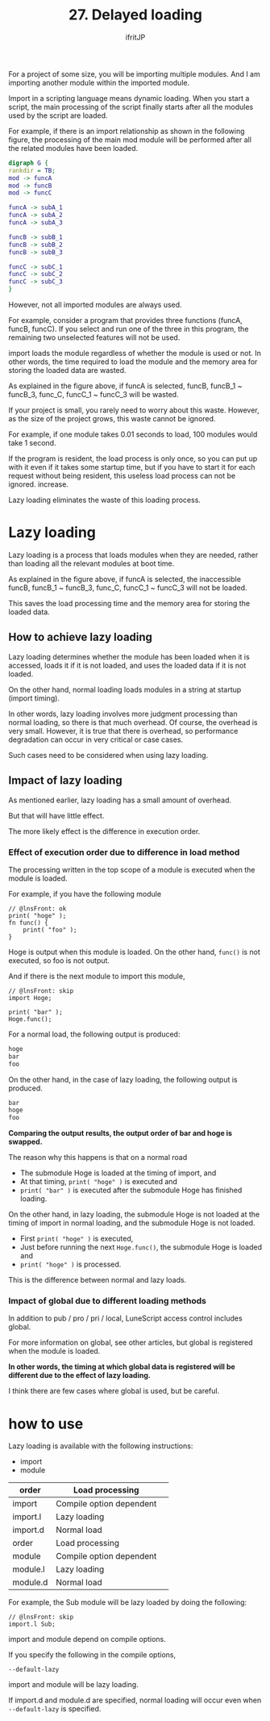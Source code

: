 #+TITLE: 27. Delayed loading
# -*- coding:utf-8 -*-
#+AUTHOR: ifritJP
#+STARTUP: nofold
#+OPTIONS: ^:{}
#+HTML_HEAD: <link rel="stylesheet" type="text/css" href="org-mode-document.css" />

For a project of some size, you will be importing multiple modules. And I am importing another module within the imported module.

Import in a scripting language means dynamic loading. When you start a script, the main processing of the script finally starts after all the modules used by the script are loaded.

For example, if there is an import relationship as shown in the following figure, the processing of the main mod module will be performed after all the related modules have been loaded.
#+BEGIN_SRC dot :file lazy.svg :cache yes :results silent
digraph G {
rankdir = TB;
mod -> funcA
mod -> funcB
mod -> funcC

funcA -> subA_1
funcA -> subA_2
funcA -> subA_3

funcB -> subB_1
funcB -> subB_2
funcB -> subB_3

funcC -> subC_1
funcC -> subC_2
funcC -> subC_3
}
#+END_SRC


[[../lazy.svg]]

However, not all imported modules are always used.

For example, consider a program that provides three functions (funcA, funcB, funcC). If you select and run one of the three in this program, the remaining two unselected features will not be used.

import loads the module regardless of whether the module is used or not. In other words, the time required to load the module and the memory area for storing the loaded data are wasted.

As explained in the figure above, if funcA is selected, funcB, funcB_1 ~ funcB_3, func_C, funcC_1 ~ funcC_3 will be wasted.

If your project is small, you rarely need to worry about this waste. However, as the size of the project grows, this waste cannot be ignored.

For example, if one module takes 0.01 seconds to load, 100 modules would take 1 second.

If the program is resident, the load process is only once, so you can put up with it even if it takes some startup time, but if you have to start it for each request without being resident, this useless load process can not be ignored. increase.

Lazy loading eliminates the waste of this loading process.


* Lazy loading

Lazy loading is a process that loads modules when they are needed, rather than loading all the relevant modules at boot time.

As explained in the figure above, if funcA is selected, the inaccessible funcB, funcB_1 ~ funcB_3, func_C, funcC_1 ~ funcC_3 will not be loaded.

This saves the load processing time and the memory area for storing the loaded data.


** How to achieve lazy loading

Lazy loading determines whether the module has been loaded when it is accessed, loads it if it is not loaded, and uses the loaded data if it is not loaded.

On the other hand, normal loading loads modules in a string at startup (import timing).

In other words, lazy loading involves more judgment processing than normal loading, so there is that much overhead. Of course, the overhead is very small. However, it is true that there is overhead, so performance degradation can occur in very critical or case cases.

Such cases need to be considered when using lazy loading.


** Impact of lazy loading

As mentioned earlier, lazy loading has a small amount of overhead.

But that will have little effect.

The more likely effect is the difference in execution order.


*** Effect of execution order due to difference in load method

The processing written in the top scope of a module is executed when the module is loaded.

For example, if you have the following module
#+BEGIN_SRC lns
// @lnsFront: ok
print( "hoge" );
fn func() {
    print( "foo" );
}
#+END_SRC


Hoge is output when this module is loaded. On the other hand, =func()= is not executed, so foo is not output.

And if there is the next module to import this module,
#+BEGIN_SRC lns
// @lnsFront: skip
import Hoge;

print( "bar" );
Hoge.func();
#+END_SRC


For a normal load, the following output is produced:
#+BEGIN_SRC txt
hoge
bar
foo
#+END_SRC


On the other hand, in the case of lazy loading, the following output is produced.
#+BEGIN_SRC txt
bar
hoge
foo
#+END_SRC


*Comparing the output results, the output order of bar and hoge is swapped.*

The reason why this happens is that on a normal road
- The submodule Hoge is loaded at the timing of import, and
- At that timing, =print( "hoge" )= is executed and
- =print( "bar" )= is executed after the submodule Hoge has finished loading.
On the other hand, in lazy loading, the submodule Hoge is not loaded at the timing of import in normal loading, and the submodule Hoge is not loaded.
- First =print( "hoge" )= is executed,
- Just before running the next =Hoge.func()=, the submodule Hoge is loaded and
- =print( "hoge" )= is processed.
This is the difference between normal and lazy loads.


*** Impact of global due to different loading methods

In addition to pub / pro / pri / local, LuneScript access control includes global.

For more information on global, see other articles, but global is registered when the module is loaded.

*In other words, the timing at which global data is registered will be different due to the effect of lazy loading.*

I think there are few cases where global is used, but be careful.


* how to use

Lazy loading is available with the following instructions:
- import
- module
|-|-|
| order | Load processing | 
|-+-|
| import | Compile option dependent | 
| import.l | Lazy loading | 
| import.d | Normal load | 
|-|-|
| order | Load processing | 
|-+-|
| module | Compile option dependent | 
| module.l | Lazy loading | 
| module.d | Normal load | 

For example, the Sub module will be lazy loaded by doing the following:
#+BEGIN_SRC lns
// @lnsFront: skip
import.l Sub;
#+END_SRC


import and module depend on compile options.

If you specify the following in the compile options,
: --default-lazy


import and module will be lazy loading.

If import.d and module.d are specified, normal loading will occur even when =--default-lazy= is specified.
